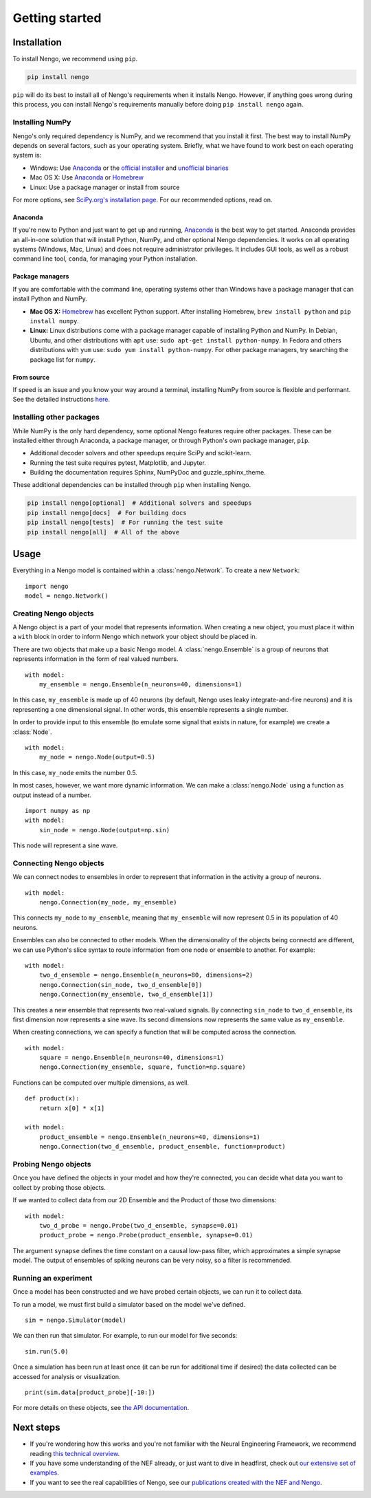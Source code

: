 ***************
Getting started
***************

Installation
============

To install Nengo, we recommend using ``pip``.

.. code:: bash

   pip install nengo

``pip`` will do its best to install
all of Nengo's requirements when it installs Nengo.
However, if anything goes wrong during this process,
you can install Nengo's requirements manually
before doing ``pip install nengo`` again.

Installing NumPy
----------------

Nengo's only required dependency is NumPy,
and we recommend that you install it first.
The best way to install NumPy depends
on several factors, such as your operating system.
Briefly, what we have found to work best
on each operating system is:

- Windows: Use Anaconda_ or
  the `official installer <https://www.python.org/downloads/>`_ and
  `unofficial binaries <http://www.lfd.uci.edu/~gohlke/pythonlibs/>`_
- Mac OS X: Use Anaconda_ or Homebrew_
- Linux: Use a package manager or install from source

For more options, see
`SciPy.org's installation page <http://www.scipy.org/install.html>`_.
For our recommended options, read on.

Anaconda
^^^^^^^^

If you're new to Python and just want to get up and running,
Anaconda_ is the best way to get started.
Anaconda provides an all-in-one solution
that will install Python, NumPy,
and other optional Nengo dependencies.
It works on all operating systems (Windows, Mac, Linux)
and does not require administrator privileges.
It includes GUI tools,
as well as a robust command line tool, ``conda``,
for managing your Python installation.

Package managers
^^^^^^^^^^^^^^^^

If you are comfortable with the command line,
operating systems other than Windows
have a package manager that can install Python and NumPy.

- **Mac OS X:** Homebrew_ has excellent Python support.
  After installing Homebrew, ``brew install python`` and ``pip install numpy``.
- **Linux:** Linux distributions come with a package manager
  capable of installing Python and NumPy.
  In Debian, Ubuntu, and other distributions with ``apt`` use:
  ``sudo apt-get install python-numpy``.
  In Fedora and others distributions with ``yum`` use:
  ``sudo yum install python-numpy``.
  For other package managers,
  try searching the package list for ``numpy``.

From source
^^^^^^^^^^^

If speed is an issue
and you know your way around a terminal,
installing NumPy from source
is flexible and performant.
See the detailed instructions
`here <https://hunseblog.wordpress.com/2014/09/15/installing-numpy-and-openblas/>`_.

Installing other packages
-------------------------

While NumPy is the only hard dependency,
some optional Nengo features require other packages.
These can be installed either through
Anaconda, a package manager, or through
Python's own package manager, ``pip``.

- Additional decoder solvers and other speedups
  require SciPy and scikit-learn.
- Running the test suite requires
  pytest, Matplotlib, and Jupyter.
- Building the documentation requires
  Sphinx, NumPyDoc and guzzle_sphinx_theme.

These additional dependencies can be installed
through ``pip`` when installing Nengo.

.. code-block:: bash

   pip install nengo[optional]  # Additional solvers and speedups
   pip install nengo[docs]  # For building docs
   pip install nengo[tests]  # For running the test suite
   pip install nengo[all]  # All of the above

.. _Anaconda: https://store.continuum.io/cshop/anaconda/
.. _Homebrew: https://brew.sh/

Usage
=====

Everything in a Nengo model is contained within a
:class:`nengo.Network`. To create a new ``Network``::

  import nengo
  model = nengo.Network()

Creating Nengo objects
----------------------

A Nengo object is a part of your model that represents information.
When creating a new object, you must place it within a ``with``
block in order to inform Nengo which network your object
should be placed in.

There are two objects that make up a basic Nengo model.
A :class:`nengo.Ensemble` is a group of neurons that represents
information in the form of real valued numbers.

::

  with model:
      my_ensemble = nengo.Ensemble(n_neurons=40, dimensions=1)

In this case, ``my_ensemble`` is made up of
40 neurons (by default, Nengo uses leaky integrate-and-fire neurons)
and it is representing a one dimensional signal.
In other words, this ensemble represents a single number.

In order to provide input to this ensemble
(to emulate some signal that exists in nature, for example)
we create a :class:`Node`.

::

  with model:
      my_node = nengo.Node(output=0.5)

In this case, ``my_node`` emits the number 0.5.

In most cases, however, we want more dynamic information.
We can make a :class:`nengo.Node` using a function as output
instead of a number.

::

  import numpy as np
  with model:
      sin_node = nengo.Node(output=np.sin)

This node will represent a sine wave.

Connecting Nengo objects
------------------------

We can connect nodes to ensembles
in order to represent that information
in the activity a group of neurons.

::

  with model:
      nengo.Connection(my_node, my_ensemble)

This connects ``my_node`` to ``my_ensemble``,
meaning that ``my_ensemble`` will now represent
0.5 in its population of 40 neurons.

Ensembles can also be connected to other models.
When the dimensionality of the objects being
connectd are different, we can use Python's
slice syntax to route information from
one node or ensemble to another.
For example::

  with model:
      two_d_ensemble = nengo.Ensemble(n_neurons=80, dimensions=2)
      nengo.Connection(sin_node, two_d_ensemble[0])
      nengo.Connection(my_ensemble, two_d_ensemble[1])

This creates a new ensemble that represents
two real-valued signals.
By connecting ``sin_node`` to ``two_d_ensemble``,
its first dimension now represents a sine wave.
Its second dimensions now represents the same
value as ``my_ensemble``.

When creating connections,
we can specify a function that
will be computed across the connection.


::

  with model:
      square = nengo.Ensemble(n_neurons=40, dimensions=1)
      nengo.Connection(my_ensemble, square, function=np.square)

Functions can be computed over multiple dimensions, as well.

::

  def product(x):
      return x[0] * x[1]

  with model:
      product_ensemble = nengo.Ensemble(n_neurons=40, dimensions=1)
      nengo.Connection(two_d_ensemble, product_ensemble, function=product)

Probing Nengo objects
---------------------

Once you have defined the objects in your model
and how they're connected,
you can decide what data you want to collect
by probing those objects.

If we wanted to collect data from
our 2D Ensemble and the Product of those two dimensions::

  with model:
      two_d_probe = nengo.Probe(two_d_ensemble, synapse=0.01)
      product_probe = nengo.Probe(product_ensemble, synapse=0.01)

The argument ``synapse`` defines the time constant
on a causal low-pass filter,
which approximates a simple synapse model.
The output of ensembles of spiking neurons
can be very noisy, so a filter is recommended.

Running an experiment
---------------------

Once a model has been constructed and we have probed
certain objects, we can run it to collect data.

To run a model, we must first build a simulator
based on the model we've defined.

::

  sim = nengo.Simulator(model)

We can then run that simulator.
For example, to run our model for five seconds::

  sim.run(5.0)

Once a simulation has been run at least once
(it can be run for additional time if desired)
the data collected can be accessed
for analysis or visualization.

::

  print(sim.data[product_probe][-10:])

For more details on these objects,
see `the API documentation <user_api.html>`_.

Next steps
==========

* If you're wondering how this works and you're not
  familiar with the Neural Engineering Framework,
  we recommend reading
  `this technical overview <http://compneuro.uwaterloo.ca/files/publications/stewart.2012d.pdf>`_.
* If you have some understanding of the NEF already,
  or just want to dive in headfirst,
  check out `our extensive set of examples <examples.html>`_.
* If you want to see the real capabilities of Nengo, see our
  `publications created with the NEF and Nengo <http://compneuro.uwaterloo.ca/publications.html>`_.
